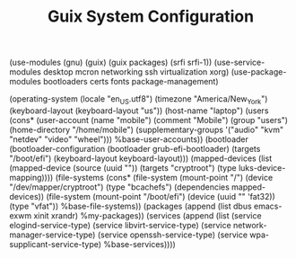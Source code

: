 #+TITLE: Guix System Configuration
#+PROPERTY: header-args:scheme :tangle config.scm

(use-modules (gnu) (guix) (guix packages) (srfi srfi-1))
(use-service-modules desktop mcron networking ssh virtualization xorg)
(use-package-modules bootloaders certs fonts package-management)

(operating-system
  (locale "en_US.utf8")
  (timezone "America/New_York")
  (keyboard-layout (keyboard-layout "us"))
  (host-name "laptop")
  (users (cons* (user-account
                  (name "mobile")
                  (comment "Mobile")
                  (group "users")
                  (home-directory "/home/mobile")
                  (supplementary-groups
                    '("audio" "kvm" "netdev" "video" "wheel")))
                %base-user-accounts))
  (bootloader
    (bootloader-configuration
      (bootloader grub-efi-bootloader)
      (targets "/boot/efi")
      (keyboard-layout keyboard-layout)))
  (mapped-devices
    (list (mapped-device
            (source
              (uuid ""))
            (targets "cryptroot")
            (type luks-device-mapping))))
  (file-systems
    (cons* (file-system
             (mount-point "/")
             (device "/dev/mapper/cryptroot")
             (type "bcachefs")
             (dependencies mapped-devices))
           (file-system
             (mount-point "/boot/efi")
             (device (uuid "" 'fat32))
             (type "vfat"))
           %base-file-systems))
  (packages
    (append
      (list
        dbus
        emacs-exwm
        xinit
        xrandr)
 %my-packages))
  (services
    (append
      (list (service elogind-service-type)
            (service libvirt-service-type)
            (service network-manager-service-type)
            (service openssh-service-type)
            (service wpa-supplicant-service-type)
      %base-services))))
